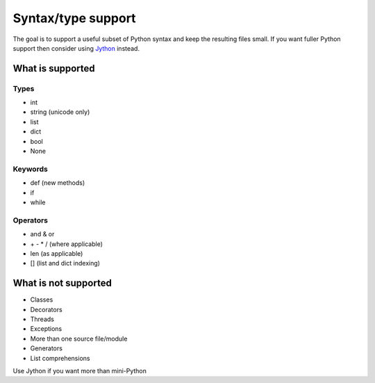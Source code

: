 Syntax/type support
*******************

The goal is to support a useful subset of Python syntax and keep the
resulting files small.  If you want fuller Python support then
consider using `Jython <http://www.jython.org>`__ instead.

What is supported
=================

Types
-----

* int
* string (unicode only)
* list
* dict
* bool
* None

Keywords
--------

* def (new methods)
* if
* while

Operators
---------

* and & or
* \+ - * / (where applicable)
* len (as applicable)
* [] (list and dict indexing)

What is not supported
=====================

* Classes
* Decorators
* Threads
* Exceptions
* More than one source file/module
* Generators
* List comprehensions

Use Jython if you want more than mini-Python
